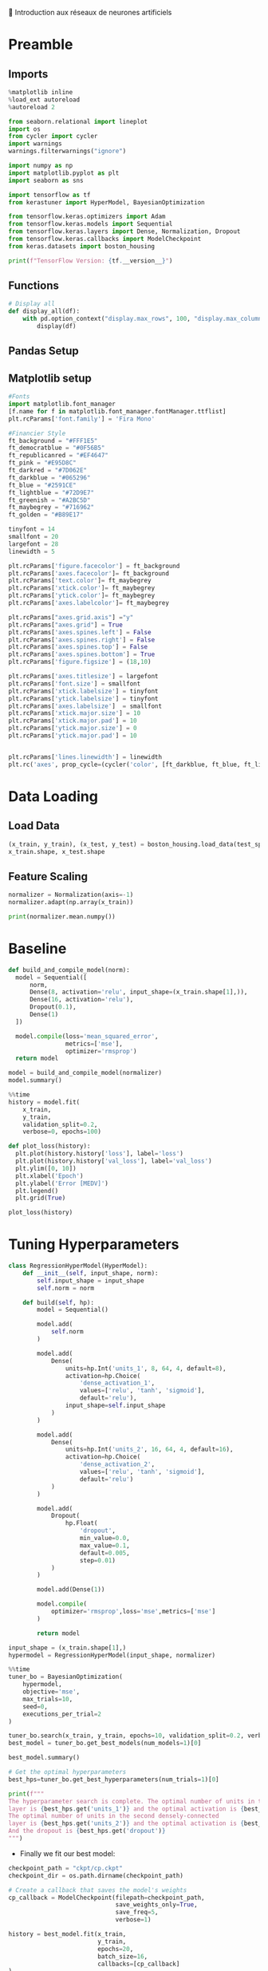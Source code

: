 💈 Introduction aux réseaux de neurones artificiels
#+PROPERTY: header-args:jupyter-python :session *Py* :results raw drawer :cache no :async yes :exports results :eval yes

#+SUBTITLE: Entrainement du modèle
#+AUTHOR: Laurent Siksous
#+EMAIL: siksous@gmail.com
# #+DATE:
#+DESCRIPTION: 
#+KEYWORDS: 
#+LANGUAGE:  fr

# specifying the beamer startup gives access to a number of
# keybindings which make configuring individual slides and components
# of slides easier.  See, for instance, C-c C-b on a frame headline.
#+STARTUP: beamer

#+STARTUP: oddeven

# we tell the exporter to use a specific LaTeX document class, as
# defined in org-latex-classes.  By default, this does not include a
# beamer entry so this needs to be defined in your configuration (see
# the tutorial).
#+LaTeX_CLASS: beamer
#+LaTeX_CLASS_OPTIONS: [bigger] 

#+LATEX_HEADER: \usepackage{listings}

#+LATEX_HEADER: \definecolor{UBCblue}{rgb}{0.04706, 0.13725, 0.26667} % UBC Blue (primary)
#+LATEX_HEADER: \usecolortheme[named=UBCblue]{structure}

# Beamer supports alternate themes.  Choose your favourite here
#+BEAMER_COLOR_THEME: dolphin
#+BEAMER_FONT_THEME:  default
#+BEAMER_INNER_THEME: [shadow]rounded
#+BEAMER_OUTER_THEME: infolines

# the beamer exporter expects to be told which level of headlines
# defines the frames.  We use the first level headlines for sections
# and the second (hence H:2) for frames.
#+OPTIONS: ^:nil H:2 toc:nil

# the following allow us to selectively choose headlines to export or not
#+SELECT_TAGS: export
#+EXCLUDE_TAGS: noexport

# for a column view of options and configurations for the individual
# frames
#+COLUMNS: %20ITEM %13BEAMER_env(Env) %6BEAMER_envargs(Args) %4BEAMER_col(Col) %7BEAMER_extra(Extra)

# #+BEAMER_HEADER: \usebackgroundtemplate{\includegraphics[width=\paperwidth,height=\paperheight,opacity=.01]{img/bg2.jpeg}}
# #+BEAMER_HEADER: \logo{\includegraphics[height=.5cm,keepaspectratio]{img/bti_logo2.png}\vspace{240pt}}
# #+BEAMER_HEADER: \setbeamertemplate{background canvas}{\begin{tikzpicture}\node[opacity=.1]{\includegraphics [width=\paperwidth,height=\paperheight]{img/background.jpg}};\end{tikzpicture}}
# #+BEAMER_HEADER: \logo{\includegraphics[width=\paperwidth,height=\paperheight,keepaspectratio]{img/background.jpg}}
#+BEAMER_HEADER: \titlegraphic{\includegraphics[width=50]{img/logo.png}}
# #+BEAMER_HEADER: \definecolor{ft}{RGB}{255, 241, 229}
#+BEAMER_HEADER: \setbeamercolor{background canvas}{bg=ft}

* Preamble
** Emacs Setup                                                    :noexport:

#+begin_src emacs-lisp
(setq org-src-fontify-natively t)
#+end_src

#+RESULTS:
: t

** Imports

#+begin_src jupyter-python
%matplotlib inline
%load_ext autoreload
%autoreload 2

from seaborn.relational import lineplot
import os
from cycler import cycler
import warnings
warnings.filterwarnings("ignore")

import numpy as np
import matplotlib.pyplot as plt
import seaborn as sns

import tensorflow as tf
from kerastuner import HyperModel, BayesianOptimization

from tensorflow.keras.optimizers import Adam
from tensorflow.keras.models import Sequential
from tensorflow.keras.layers import Dense, Normalization, Dropout
from tensorflow.keras.callbacks import ModelCheckpoint
from keras.datasets import boston_housing

print(f"TensorFlow Version: {tf.__version__}")
#+end_src

#+RESULTS:
:results:
# Out[1]:
:end:

** Functions

#+begin_src jupyter-python
# Display all
def display_all(df):
    with pd.option_context("display.max_rows", 100, "display.max_columns", 20): 
        display(df)
#+end_src

#+RESULTS:
:results:
# Out[2]:
:end:

** Org                                                            :noexport:

#+begin_src jupyter-python
# Org-mode table formatter
import IPython
import tabulate

class OrgFormatter(IPython.core.formatters.BaseFormatter):
    format_type = IPython.core.formatters.Unicode('text/org')
    print_method = IPython.core.formatters.ObjectName('_repr_org_')

def pd_dataframe_to_org(df):
    return tabulate.tabulate(df, headers='keys', tablefmt='orgtbl', showindex='always')

ip = get_ipython()
ip.display_formatter.formatters['text/org'] = OrgFormatter()

f = ip.display_formatter.formatters['text/org']
f.for_type_by_name('pandas.core.frame', 'DataFrame', pd_dataframe_to_org)
#+end_src

#+RESULTS:
:results:
# Out[3]:
:end:

** Pandas Setup
#+begin_src jupyter-python :exports none :eval no
pd.set_option('display.max_rows', 50)
pd.set_option('display.max_columns', 20)
pd.set_option('display.width', 30)
pd.set_option('display.max_colwidth', 10)
#+end_src

** Matplotlib setup

#+begin_src jupyter-python
#Fonts
import matplotlib.font_manager
[f.name for f in matplotlib.font_manager.fontManager.ttflist]
plt.rcParams['font.family'] = 'Fira Mono'
#+end_src   

#+RESULTS:
:results:
# Out[13]:
:end:

#+begin_src jupyter-python
#Financier Style
ft_background = "#FFF1E5"
ft_democratblue = "#0F56B5"
ft_republicanred = "#EF4647"
ft_pink = "#E95D8C"
ft_darkred = "#7D062E"
ft_darkblue = "#065296"
ft_blue = "#2591CE"
ft_lightblue = "#72D9E7"
ft_greenish = "#A2BC5D"
ft_maybegrey = "#716962"
ft_golden = "#B89E17"

tinyfont = 14
smallfont = 20
largefont = 28
linewidth = 5

plt.rcParams['figure.facecolor'] = ft_background
plt.rcParams['axes.facecolor']= ft_background
plt.rcParams['text.color']= ft_maybegrey
plt.rcParams['xtick.color']= ft_maybegrey
plt.rcParams['ytick.color']= ft_maybegrey
plt.rcParams['axes.labelcolor']= ft_maybegrey

plt.rcParams["axes.grid.axis"] ="y"
plt.rcParams["axes.grid"] = True
plt.rcParams['axes.spines.left'] = False
plt.rcParams['axes.spines.right'] = False
plt.rcParams['axes.spines.top'] = False
plt.rcParams['axes.spines.bottom'] = True
plt.rcParams['figure.figsize'] = (18,10)

plt.rcParams['axes.titlesize'] = largefont
plt.rcParams['font.size'] = smallfont
plt.rcParams['xtick.labelsize'] = tinyfont
plt.rcParams['ytick.labelsize'] = tinyfont
plt.rcParams['axes.labelsize']  = smallfont    
plt.rcParams['xtick.major.size'] = 10
plt.rcParams['xtick.major.pad'] = 10
plt.rcParams['ytick.major.size'] = 0
plt.rcParams['ytick.major.pad'] = 10


plt.rcParams['lines.linewidth'] = linewidth
plt.rc('axes', prop_cycle=(cycler('color', [ft_darkblue, ft_blue, ft_lightblue, ft_pink, ft_darkred, ft_greenish])))
#+end_src

#+RESULTS:
:results:
# Out[14]:
:end:

* Data Loading
** Load Data

#+begin_src jupyter-python
(x_train, y_train), (x_test, y_test) = boston_housing.load_data(test_split=0.2, seed=0)
x_train.shape, x_test.shape
#+end_src

#+RESULTS:
:results:
# Out[15]:
: ((404, 13), (102, 13))
:end:

** Feature Scaling

#+begin_src jupyter-python
normalizer = Normalization(axis=-1)
normalizer.adapt(np.array(x_train))
#+end_src

#+RESULTS:
:results:
# Out[16]:
:end:


#+begin_src jupyter-python
print(normalizer.mean.numpy())
#+end_src

#+RESULTS:
:results:
# Out[17]:
:end:


* Baseline

#+begin_src jupyter-python
def build_and_compile_model(norm):
  model = Sequential([
      norm,
      Dense(8, activation='relu', input_shape=(x_train.shape[1],)),
      Dense(16, activation='relu'),
      Dropout(0.1),
      Dense(1)
  ])

  model.compile(loss='mean_squared_error',
                metrics=['mse'],
                optimizer='rmsprop')
  return model
#+end_src

#+RESULTS:
:results:
# Out[18]:
:end:

#+begin_src jupyter-python
model = build_and_compile_model(normalizer)
model.summary()
#+end_src

#+RESULTS:
:results:
# Out[19]:
:end:


#+begin_src jupyter-python
%%time
history = model.fit(
    x_train,
    y_train,
    validation_split=0.2,
    verbose=0, epochs=100)
#+end_src

#+RESULTS:
:results:
# Out[9]:
:end:

#+begin_src jupyter-python
def plot_loss(history):
  plt.plot(history.history['loss'], label='loss')
  plt.plot(history.history['val_loss'], label='val_loss')
  plt.ylim([0, 10])
  plt.xlabel('Epoch')
  plt.ylabel('Error [MEDV]')
  plt.legend()
  plt.grid(True)
  
plot_loss(history)
#+end_src

#+RESULTS:
:results:
# Out[22]:
[[file:./obipy-resources/FL16Jb.png]]
:end:

* Tuning Hyperparameters 

#+begin_src jupyter-python
class RegressionHyperModel(HyperModel):
    def __init__(self, input_shape, norm):
        self.input_shape = input_shape
        self.norm = norm
        
    def build(self, hp):
        model = Sequential()

        model.add(
            self.norm
        )

        model.add(
            Dense(
                units=hp.Int('units_1', 8, 64, 4, default=8),
                activation=hp.Choice(
                    'dense_activation_1',
                    values=['relu', 'tanh', 'sigmoid'],
                    default='relu'),
                input_shape=self.input_shape
            )
        )
        
        model.add(
            Dense(
                units=hp.Int('units_2', 16, 64, 4, default=16),
                activation=hp.Choice(
                    'dense_activation_2',
                    values=['relu', 'tanh', 'sigmoid'],
                    default='relu')
            )
        )
        
        model.add(
            Dropout(
                hp.Float(
                    'dropout',
                    min_value=0.0,
                    max_value=0.1,
                    default=0.005,
                    step=0.01)
            )
        )
        
        model.add(Dense(1))
        
        model.compile(
            optimizer='rmsprop',loss='mse',metrics=['mse']
        )
        
        return model
#+end_src

#+RESULTS:
:results:
# Out[30]:
:end:

#+begin_src jupyter-python
input_shape = (x_train.shape[1],)
hypermodel = RegressionHyperModel(input_shape, normalizer)
#+end_src

#+RESULTS:
:results:
# Out[31]:
:end:

#+begin_src jupyter-python
%%time
tuner_bo = BayesianOptimization(
    hypermodel,
    objective='mse',
    max_trials=10,
    seed=0,
    executions_per_trial=2
)

tuner_bo.search(x_train, y_train, epochs=10, validation_split=0.2, verbose=0)
best_model = tuner_bo.get_best_models(num_models=1)[0]
#+end_src

#+RESULTS:
:results:
# Out[40]:
:end:

#+begin_src jupyter-python
best_model.summary()
#+end_src

#+RESULTS:
:results:
# Out[41]:
:end:

#+begin_src jupyter-python
# Get the optimal hyperparameters
best_hps=tuner_bo.get_best_hyperparameters(num_trials=1)[0]

print(f"""
The hyperparameter search is complete. The optimal number of units in the first densely-connected
layer is {best_hps.get('units_1')} and the optimal activation is {best_hps.get('dense_activation_1')}.
The optimal number of units in the second densely-connected
layer is {best_hps.get('units_2')} and the optimal activation is {best_hps.get('dense_activation_2')}.
And the dropout is {best_hps.get('dropout')}
""")
#+end_src

#+RESULTS:
:results:
# Out[53]:
:end:

- Finally we fit our best model:

#+begin_src jupyter-python
checkpoint_path = "ckpt/cp.ckpt"
checkpoint_dir = os.path.dirname(checkpoint_path)

# Create a callback that saves the model's weights
cp_callback = ModelCheckpoint(filepath=checkpoint_path,
                              save_weights_only=True,
                              save_freq=5,
                              verbose=1)

history = best_model.fit(x_train, 
                         y_train,
                         epochs=20,
                         batch_size=16,
                         callbacks=[cp_callback]
)
#+end_src

#+RESULTS:
:results:
# Out[54]:
:end:


* Evaluation

#+begin_src jupyter-python
val_loss, val_score = best_model.evaluate(x_train, y_train)
print(val_loss)
print(val_score)
#+end_src

#+RESULTS:
:results:
# Out[56]:
:end:

#+begin_src jupyter-python
#plot_loss(history)
#+end_src

#+RESULTS:
:results:
0 - 5505bfe9-6545-4472-a7e8-18600576808e
:end:



* Save best model

#+begin_src jupyter-python
best_model.save('model/boston')
#+end_src

#+RESULTS:
:results:
# Out[58]:
:end:

* Bibliography
** References
:PROPERTIES:
:BEAMER_opt: shrink=10
:END:

bibliographystyle:unsrt
bibliography:tfk.bib

* Local Variables                                                  :noexport:
# Local Variables:
# eval: (setenv "PATH" "/Library/TeX/texbin/:$PATH" t)
# org-ref-default-bibliography: ("./olist.bib")
# End:
